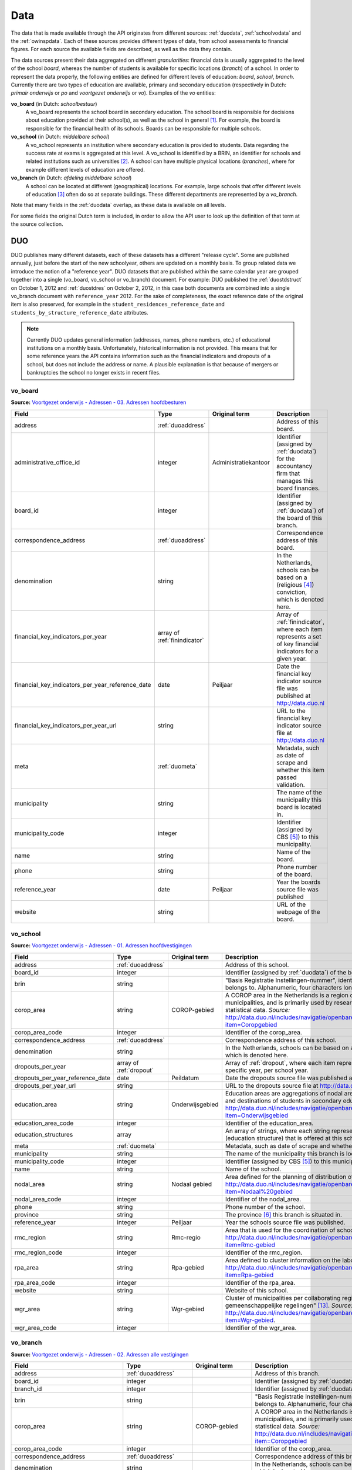 Data
=================================================================================
The data that is made available through the API originates from different sources: :ref:`duodata`, :ref:`schoolvodata` and the :ref:`owinspdata`. Each of these sources provides different types of data, from school assessments to financial figures. For each source the available fields are described, as well as the data they contain.

The data sources present their data aggregated on different *granularities*: financial data is usually aggregated to the level of the school *board*, whereas the number of students is available for specific locations (*branch*) of a school. In order to represent the data properly, the following entities are defined for different levels of education: *board*, *school*, *branch*. Currently there are two types of education are available, primary and secondary education (respectively in Dutch: *primair onderwijs* or *po* and *voortgezet onderwijs* or *vo*). Examples of the *vo* entities:

**vo_board** (in Dutch: *schoolbestuur*)
    A vo_board represents the school board in secondary education. The school board is responsible for decisions about education provided at their school(s), as well as the school in general [#schoolbestuur]_. For example, the board is responsible for the financial health of its schools. Boards can be responsible for multiple schools.

**vo_school** (in Dutch: *middelbare school*)
    A vo_school represents an institution where secondary education is provided to students. Data regarding the success rate at exams is aggregated at this level. A vo_school is identified by a BRIN, an identifier for schools and related institutions such as universities [#brin]_. A school can have multiple physical locations (*branches*), where for example different levels of education are offered.

**vo_branch** (in Dutch: *afdeling middelbare school*)
    A school can be located at different (geographical) locations. For example, large schools that offer different levels of education [#edu_in_holland]_ often do so at separate buildings. These different departments are represented by a *vo_branch*.

Note that many fields in the :ref:`duodata` overlap, as these data is available on all levels.

For some fields the original Dutch term is included, in order to allow the API user to look up the definition of that term at the source collection.

.. _duodata:

DUO
---------------------------------------------------------------------------------
DUO publishes many different datasets, each of these datasets has a different "release cycle". Some are published annually, just before the start of the new schoolyear, others are updated on a monthly basis. To group related data we introduce the notion of a "reference year". DUO datasets that are published within the same calendar year are grouped together into a single (vo_board, vo_school or vo_branch) document. For example: DUO published the :ref:`duostdstruct` on October 1, 2012 and :ref:`duostdres` on October 2, 2012, in this case both documents are combined into a single vo_branch document with ``reference_year`` 2012. For the sake of completeness, the exact reference date of the original item is also preserved, for example in the ``student_residences_reference_date`` and ``students_by_structure_reference_date`` attributes.

.. note::

   Currently DUO updates general information (addresses, names, phone numbers, etc.) of educational institutions on a monthly basis. Unfortunately, historical information is not provided. This means that for some reference years the API contains information such as the financial indicators and dropouts of a school, but does not include the address or name. A plausible explanation is that because of mergers or bankruptcies the school no longer exists in recent files.

.. _duovoboard:

vo_board
^^^^^^^^^^^^^^^^^^^^^^^^^^^^^^^^^^^^^^^^^^^^^^^^^^^^^^^^^^^^^^^^^^^^^^^^^^^^^^^^^
**Source:** `Voortgezet onderwijs - Adressen - 03. Adressen hoofdbesturen <http://data.duo.nl/organisatie/open_onderwijsdata/databestanden/vo/adressen/Adressen/besturen.asp>`_

.. table::

    ================================================ =================================== =================================== =============================================================
    Field                                            Type                                Original term                       Description
    ================================================ =================================== =================================== =============================================================
    address                                          :ref:`duoaddress`                                                       Address of this board.
    administrative_office_id                         integer                             Administratiekantoor                Identifier (assigned by :ref:`duodata`) for the accountancy firm that manages this board finances.
    board_id                                         integer                                                                 Identifier (assigned by :ref:`duodata`) of the board of this branch.
    correspondence_address                           :ref:`duoaddress`                                                       Correspondence address of this board.
    denomination                                     string                                                                  In the Netherlands, schools can be based on a (religious [#denomination]_) conviction, which is denoted here.
    financial_key_indicators_per_year                array of :ref:`finindicator`                                            Array of :ref:`finindicator`, where each item represents a set of key financial indicators for a given year.
    financial_key_indicators_per_year_reference_date date                                Peiljaar                            Date the financial key indicator source file was published at http://data.duo.nl
    financial_key_indicators_per_year_url            string                                                                  URL to the financial key indicator source file at http://data.duo.nl
    meta                                             :ref:`duometa`                                                          Metadata, such as date of scrape and whether this item passed validation.
    municipality                                     string                                                                  The name of the municipality this board is located in.
    municipality_code                                integer                                                                 Identifier (assigned by CBS [#cbs]_) to this municipality.
    name                                             string                                                                  Name of the board.
    phone                                            string                                                                  Phone number of the board.
    reference_year                                   date                                Peiljaar                            Year the boards source file was published
    website                                          string                                                                  URL of the webpage of the board.
    ================================================ =================================== =================================== =============================================================

.. _duovoschool:

vo_school
^^^^^^^^^^^^^^^^^^^^^^^^^^^^^^^^^^^^^^^^^^^^^^^^^^^^^^^^^^^^^^^^^^^^^^^^^^^^^^^^^
**Source:** `Voortgezet onderwijs - Adressen - 01. Adressen hoofdvestigingen <http://data.duo.nl/organisatie/open_onderwijsdata/databestanden/vo/adressen/Adressen/hoofdvestigingen.asp>`_

.. table::

    =================================== =================================== =================================== ==========================================================================
    Field                               Type                                Original term                       Description
    =================================== =================================== =================================== ==========================================================================
    address                             :ref:`duoaddress`                                                       Address of this school.
    board_id                            integer                                                                 Identifier (assigned by :ref:`duodata`) of the board of this school.
    brin                                string                                                                  "Basis Registratie Instellingen-nummer", identifier of the school this branch belongs to. Alphanumeric, four characters long.
    corop_area                          string                              COROP-gebied                        A COROP area in the Netherlands is a region consisting of several municipalities, and is primarily used by research institutions to present statistical data. *Source:* http://data.duo.nl/includes/navigatie/openbare_informatie/waargebruikt.asp?item=Coropgebied
    corop_area_code                     integer                                                                 Identifier of the corop_area.
    correspondence_address              :ref:`duoaddress`                                                       Correspondence address of this school.
    denomination                        string                                                                  In the Netherlands, schools can be based on a (religious [#denomination]_) conviction, which is denoted here.
    dropouts_per_year                   array of :ref:`dropout`                                                 Array of :ref:`dropout`, where each item represents the dropouts for a specific year, per school year.
    dropouts_per_year_reference_date    date                                Peildatum                           Date the dropouts source file was published at http://data.duo.nl.
    dropouts_per_year_url               string                                                                  URL to the dropouts source file at http://data.duo.nl.
    education_area                      string                              Onderwijsgebied                     Education areas are aggregations of nodal areas based on regional origins and destinations of students in secondary education. *Source:* http://data.duo.nl/includes/navigatie/openbare_informatie/waargebruikt.asp?item=Onderwijsgebied
    education_area_code                 integer                                                                 Identifier of the education_area.
    education_structures                array                                                                   An array of strings, where each string represents the level of education [#edu_in_holland]_ (education structure) that is offered at this school.
    meta                                :ref:`duometa`                                                          Metadata, such as date of scrape and whether this item passed validation.
    municipality                        string                                                                  The name of the municipality this branch is located in.
    municipality_code                   integer                                                                 Identifier (assigned by CBS [#cbs]_) to this municipality.
    name                                string                                                                  Name of the school.
    nodal_area                          string                              Nodaal gebied                       Area defined for the planning of distribution of secondary schools. *Source:* http://data.duo.nl/includes/navigatie/openbare_informatie/waargebruikt.asp?item=Nodaal%20gebied
    nodal_area_code                     integer                                                                 Identifier of the nodal_area.
    phone                               string                                                                  Phone number of the school.
    province                            string                                                                  The province [#provinces]_ this branch is situated in.
    reference_year                      integer                             Peiljaar                                    Year the schools source file was published.
    rmc_region                          string                              Rmc-regio                           Area that is used for the coordination of school dropouts. *Source:* http://data.duo.nl/includes/navigatie/openbare_informatie/waargebruikt.asp?item=Rmc-gebied
    rmc_region_code                     integer                                                                 Identifier of the rmc_region.
    rpa_area                            string                              Rpa-gebied                          Area defined to cluster information on the labour market. *Source:* http://data.duo.nl/includes/navigatie/openbare_informatie/waargebruikt.asp?item=Rpa-gebied
    rpa_area_code                       integer                                                                 Identifier of the rpa_area.
    website                             string                                                                  Website of this school.
    wgr_area                            string                              Wgr-gebied                          Cluster of municipalities per collaborating region according to the "Wet gemeenschappelijke regelingen" [#wgr_law]_. *Source:* http://data.duo.nl/includes/navigatie/openbare_informatie/waargebruikt.asp?item=Wgr-gebied.
    wgr_area_code                       integer                                                                 Identifier of the wgr_area.
    =================================== =================================== =================================== ==========================================================================

.. _duovobranch:

vo_branch
^^^^^^^^^^^^^^^^^^^^^^^^^^^^^^^^^^^^^^^^^^^^^^^^^^^^^^^^^^^^^^^^^^^^^^^^^^^^^^^^^
**Source:** `Voortgezet onderwijs - Adressen - 02. Adressen alle vestigingen <http://data.duo.nl/organisatie/open_onderwijsdata/databestanden/vo/adressen/Adressen/vestigingen.asp>`_

.. table::

    ======================================= =================================== =================================== ======================================================================
    Field                                   Type                                Original term                       Description
    ======================================= =================================== =================================== ======================================================================
    address                                 :ref:`duoaddress`                                                       Address of this branch.
    board_id                                integer                                                                 Identifier (assigned by :ref:`duodata`) of the board of this branch.
    branch_id                               integer                                                                 Identifier (assigned by :ref:`duodata`) of this branch.
    brin                                    string                                                                  "Basis Registratie Instellingen-nummer", identifier of the school this branch belongs to. Alphanumeric, four characters long.
    corop_area                              string                              COROP-gebied                        A COROP area in the Netherlands is a region consisting of several municipalities, and is primarily used by research institutions to present statistical data. *Source:* http://data.duo.nl/includes/navigatie/openbare_informatie/waargebruikt.asp?item=Coropgebied
    corop_area_code                         integer                                                                 Identifier of the corop_area.
    correspondence_address                  :ref:`duoaddress`                                                       Correspondence address of this branch.
    denomination                            string                                                                  In the Netherlands, schools can be based on a (religious [#denomination]_) conviction, which is denoted here.
    education_area                          string                              Onderwijsgebied                     Education areas are aggregations of nodal areas based on regional origins and destinations of students in secondary education. *Source:* http://data.duo.nl/includes/navigatie/openbare_informatie/waargebruikt.asp?item=Onderwijsgebied
    education_area_code                     integer                                                                 Identifier of the education_area.
    education_structures                    array                                                                   An array of strings, where each string represents the level of education [#edu_in_holland]_ (education structure) that is offered at this school.
    havo_exam_grades_per_course             array of :ref:`gradespercourse`     Cijfers per vak per jaar            Grades per course per year for the HAVO section of this school.
    havo_exam_grades_reference_date         date
    havo_exam_grades_reference_url          string                                                                  URL to the vmbo exam grades per course source file at http://data.duo.nl/
    meta                                    :ref:`duometa`                                                          Metadata, such as date of scrape and whether this item passed validation.
    municipality                            string                                                                  The name of the municipality this branch is located in.
    municipality_code                       integer                                                                 Identifier (assigned by CBS [#cbs]_) to this municipality.
    name                                    string                                                                  Name of the school.
    nodal_area                              string                              Nodaal gebied                       Area defined for the planning of distribution of secondary schools. *Source:* http://data.duo.nl/includes/navigatie/openbare_informatie/waargebruikt.asp?item=Nodaal%20gebied
    nodal_area_code                         integer                                                                 Identifier of the nodal_area.
    phone                                   string                                                                  Phone number of the school.
    province                                string                                                                  The province [#provinces]_ this branch is situated in.
    reference_year                          integer                             Peiljaar                            Year the schools source file was published.
    rmc_region                              string                              Rmc-regio                           Area that is used for the coordination of school dropouts. *Source:* http://data.duo.nl/includes/navigatie/openbare_informatie/waargebruikt.asp?item=Rmc-gebied
    rmc_region_code                         integer                                                                 Identifier of the rmc_region.
    rpa_area                                string                              Rpa-gebied                          Area defined to cluster information on the labour market. *Source:* http://data.duo.nl/includes/navigatie/openbare_informatie/waargebruikt.asp?item=Rpa-gebied
    rpa_area_code                           integer                                                                 Identifier of the rpa_area.
    student_residences                      :ref:`duostdres`                                                        Array of :ref:`duostdres`, where each item contains the distribution of students from a given municipality over the years in this branch.
    student_residences_reference_date       date                                Peildatum                           Date the student residences source file was published at http://data.duo.nl
    student_residences_url                  string                                                                  URL of the student residences source file.
    students_by_structure                   :ref:`duostdstruct`                                                     Distribution of students by education structure and gender.
    students_by_structure_reference_date    date                                Peildatum                           Date the student per structure source file was published at http://data.duo.nl
    students_by_structure_url               string                                                                  URL of the student by structure source file.
    graduations                             array of :ref:`graduation`          Examenkandidaten en geslaagden      Array of :ref:`graduation` where each item represents a school year. For each year information on the number of passed, failed and candidates is available. A futher breakdown in department and gender is also available.
    graduations_reference_date              date                                Peildatum                           Date the graduations source file was published at http://data.duo.nl
    graduations_url                         string                                                                  URL to the dropouts source file at http://data.duo.nl/
    exam_grades                             array of :ref:`examgrades`          Eindcijfers                         School and central exam grades per education structure and sector.
    exam_grades_reference_date              date                                Peildatum                           Date the exam grades source file was published at http://data/duo.nl/
    exam_grades_url                         string                                                                  URL to the exam grades source file at http://data.duo.nl/
    vmbo_exam_grades_per_course             array of :ref:`gradespercourse`     Cijfers per vak per jaar            Grades per course per year for the VMBO section of this school.
    vmbo_exam_grades_reference_date         date
    vmbo_exam_grades_reference_url          string                                                                  URL to the vmbo exam grades per course source file at http://data.duo.nl/
    vwo_exam_grades_per_course              array of :ref:`gradespercourse`     Cijfers per vak per jaar            Grades per course per year for the VWO section of this school.
    vwo_exam_grades_reference_date          date
    vwo_exam_grades_reference_url           string                                                                  URL to the vmbo exam grades per course source file at http://data.duo.nl/
    website                                 string                                                                  Website of this school.
    wgr_area                                string                              Wgr-gebied                          Cluster of municipalities per collaborating region according to the "Wet gemeenschappelijke regelingen" [#wgr_law]_. *Source:* http://data.duo.nl/includes/navigatie/openbare_informatie/waargebruikt.asp?item=Wgr-gebied.
    wgr_area_code                           integer                                                                 Identifier of the wgr_area.
    ======================================= =================================== =================================== ======================================================================

.. _duopoboard:

po_board
^^^^^^^^^^^^^^^^^^^^^^^^^^^^^^^^^^^^^^^^^^^^^^^^^^^^^^^^^^^^^^^^^^^^^^^^^^^^^^^^^
**Source:** `Primair onderwijs - Adressen - 05. Bevoegde gezagen basisonderwijs <http://data.duo.nl/organisatie/open_onderwijsdata/databestanden/po/adressen/Adressen/po_adressen05.asp>`_

.. table::

    ================================================ =================================== =================================== =============================================================
    Field                                            Type                                Original term                       Description
    ================================================ =================================== =================================== =============================================================
    address                                          :ref:`duoaddress`                                                       Address of this board.
    administrative_office_id                         integer                             Administratiekantoor                Identifier (assigned by :ref:`duodata`) for the accountancy firm that manages this board finances.
    board_id                                         integer                             Bevoegd gezag nummer                Identifier (assigned by :ref:`duodata`) of the board of this branch.
    correspondence_address                           :ref:`duoaddress`                                                       Correspondence address of this board.
    denomination                                     string                              Denominatie                         In the Netherlands, schools can be based on a (religious [#denomination]_) conviction, which is denoted here.
    financial_key_indicators_per_year                array of :ref:`finindicator`                                            Array of :ref:`finindicator`, where each item represents a set of key financial indicators for a given year.
    financial_key_indicators_per_year_reference_date date                                Peiljaar                            Date the financial key indicator source file was published at http://data.duo.nl
    financial_key_indicators_per_year_url            string                                                                  URL to the financial key indicator source file at http://data.duo.nl
    meta                                             :ref:`duometa`                                                          Metadata, such as date of scrape and whether this item passed validation.
    municipality                                     string                              Gemeente                            The name of the municipality this board is located in.
    municipality_code                                integer                             Gemeentenummer                      Identifier (assigned by CBS [#cbs]_) to this municipality.
    name                                             string                              Bevoegd gezag naam                  Name of the board.
    phone                                            string                              Telefoonnummer                      Phone number of the board.
    reference_year                                   date                                Peiljaar                            Year the boards source file was published
    website                                          string                                                                  URL of the webpage of the board.
    ================================================ =================================== =================================== =============================================================

.. _duoposchool:

po_school
^^^^^^^^^^^^^^^^^^^^^^^^^^^^^^^^^^^^^^^^^^^^^^^^^^^^^^^^^^^^^^^^^^^^^^^^^^^^^^^^^
**Source:** `Primair onderwijs - Adressen - 01. Hoofdvestigingen basisonderwijs <http://data.duo.nl/organisatie/open_onderwijsdata/databestanden/po/adressen/Adressen/hoofdvestigingen.asp>`_

.. table::

    =================================== =================================== =================================== ==========================================================================
    Field                               Type                                Original term                       Description
    =================================== =================================== =================================== ==========================================================================
    address                             :ref:`duoaddress`                                                       Address of this school.
    board_id                            integer                             Bevoegd gezag nummer                Identifier (assigned by :ref:`duodata`) of the board of this school.
    brin                                string                                                                  "Basis Registratie Instellingen-nummer", identifier of the school this branch belongs to. Alphanumeric, four characters long.
    corop_area                          string                              COROP-gebied                        A COROP area in the Netherlands is a region consisting of several municipalities, and is primarily used by research institutions to present statistical data. *Source:* http://data.duo.nl/includes/navigatie/openbare_informatie/waargebruikt.asp?item=Coropgebied
    corop_area_code                     integer                                                                 Identifier of the corop_area.
    correspondence_address              :ref:`duoaddress`                                                       Correspondence address of this school.
    denomination                        string                                                                  In the Netherlands, schools can be based on a (religious [#denomination]_) conviction, which is denoted here.
    education_area                      string                              Onderwijsgebied                     Education areas are aggregations of nodal areas based on regional origins and destinations of students in secondary education. *Source:* http://data.duo.nl/includes/navigatie/openbare_informatie/waargebruikt.asp?item=Onderwijsgebied
    education_area_code                 integer                                                                 Identifier of the education_area.
    meta                                :ref:`duometa`                                                          Metadata, such as date of scrape and whether this item passed validation.
    municipality                        string                                                                  The name of the municipality this branch is located in.
    municipality_code                   integer                                                                 Identifier (assigned by CBS [#cbs]_) to this municipality.
    name                                string                                                                  Name of the school.
    nodal_area                          string                              Nodaal gebied                       Area defined for the planning of distribution of secondary schools. *Source:* http://data.duo.nl/includes/navigatie/openbare_informatie/waargebruikt.asp?item=Nodaal%20gebied
    nodal_area_code                     integer                                                                 Identifier of the nodal_area.
    phone                               string                                                                  Phone number of the school.
    province                            string                                                                  The province [#provinces]_ this branch is situated in.
    reference_year                      integer                             Peiljaar                                    Year the schools source file was published.
    rmc_region                          string                              Rmc-regio                           Area that is used for the coordination of school dropouts. *Source:* http://data.duo.nl/includes/navigatie/openbare_informatie/waargebruikt.asp?item=Rmc-gebied
    rmc_region_code                     integer                                                                 Identifier of the rmc_region.
    rpa_area                            string                              Rpa-gebied                          Area defined to cluster information on the labour market. *Source:* http://data.duo.nl/includes/navigatie/openbare_informatie/waargebruikt.asp?item=Rpa-gebied
    rpa_area_code                       integer                                                                 Identifier of the rpa_area.
    website                             string                                                                  Website of this school.
    wgr_area                            string                              Wgr-gebied                          Cluster of municipalities per collaborating region according to the "Wet gemeenschappelijke regelingen" [#wgr_law]_. *Source:* http://data.duo.nl/includes/navigatie/openbare_informatie/waargebruikt.asp?item=Wgr-gebied.
    wgr_area_code                       integer                                                                 Identifier of the wgr_area.
    =================================== =================================== =================================== ==========================================================================

.. _duopobranch:

po_branch
^^^^^^^^^^^^^^^^^^^^^^^^^^^^^^^^^^^^^^^^^^^^^^^^^^^^^^^^^^^^^^^^^^^^^^^^^^^^^^^^^
**Source:** `Primair onderwijs - Adressen - 03. Alle vestigingen basisonderwijs <http://data.duo.nl/organisatie/open_onderwijsdata/databestanden/po/adressen/Adressen/vest_bo.asp>`_

.. table::

    =================================================== =================================== =================================== ======================================================================
    Field                                               Type                                Original term                       Description
    =================================================== =================================== =================================== ======================================================================
    address                                             :ref:`duoaddress`                                                       Address of this branch.
    ages_per_branch_by_student_weight                   dict of :ref:`agesbystudentweight`                                      The number of children for each age on this branch by student weight (keys: *student_weight_0.0*, *student_weight_0.3* and *student_weight_1.2*).
    ages_per_branch_by_student_weight_reference_date    date                                                                    Date the ages per branch by student weight source file was published at http://data.duo.nl
    ages_per_branch_by_student_weight_reference_url     string                                                                  URL of the ages per branch by student weight source file.
    board_id                                            integer                                                                 Identifier (assigned by :ref:`duodata`) of the board of this branch.
    branch_id                                           integer                                                                 Identifier (assigned by :ref:`duodata`) of this branch.
    brin                                                string                                                                  "Basis Registratie Instellingen-nummer", identifier of the school this branch belongs to. Alphanumeric, four characters long.
    corop_area                                          string                              COROP-gebied                        A COROP area in the Netherlands is a region consisting of several municipalities, and is primarily used by research institutions to present statistical data. *Source:* http://data.duo.nl/includes/navigatie/openbare_informatie/waargebruikt.asp?item=Coropgebied
    corop_area_code                                     integer                                                                 Identifier of the corop_area.
    correspondence_address                              :ref:`duoaddress`                                                       Correspondence address of this branch.
    denomination                                        string                                                                  In the Netherlands, schools can be based on a (religious [#denomination]_) conviction, which is denoted here.
    education_area                                      string                              Onderwijsgebied                     Education areas are aggregations of nodal areas based on regional origins and destinations of students in secondary education. *Source:* http://data.duo.nl/includes/navigatie/openbare_informatie/waargebruikt.asp?item=Onderwijsgebied
    education_area_code                                 integer                                                                 Identifier of the education_area.
    meta                                                :ref:`duometa`                                                          Metadata, such as date of scrape and whether this item passed validation.
    municipality                                        string                                                                  The name of the municipality this branch is located in.
    municipality_code                                   integer                                                                 Identifier (assigned by CBS [#cbs]_) to this municipality.
    name                                                string                                                                  Name of the school.
    nodal_area                                          string                              Nodaal gebied                       Area defined for the planning of distribution of secondary schools. *Source:* http://data.duo.nl/includes/navigatie/openbare_informatie/waargebruikt.asp?item=Nodaal%20gebied
    nodal_area_code                                     integer                                                                 Identifier of the nodal_area.
    phone                                               string                                                                  Phone number of the school.
    province                                            string                                                                  The province [#provinces]_ this branch is situated in.
    reference_year                                      integer                             Peiljaar                            Year the schools source file was published.
    rmc_region                                          string                              Rmc-regio                           Area that is used for the coordination of school dropouts. *Source:* http://data.duo.nl/includes/navigatie/openbare_informatie/waargebruikt.asp?item=Rmc-gebied
    rmc_region_code                                     integer                                                                 Identifier of the rmc_region.
    rpa_area                                            string                              Rpa-gebied                          Area defined to cluster information on the labour market. *Source:* http://data.duo.nl/includes/navigatie/openbare_informatie/waargebruikt.asp?item=Rpa-gebied
    rpa_area_code                                       integer                                                                 Identifier of the rpa_area.
    website                                             string                                                                  Website of this school.
    student_weights_per_branch                          array of :ref:`studentweights`                                          The number of children per student weight (0.0, 0.3 or 1.2), school weight and impulse area data for each branch. 
    student_weights_per_branch_reference_date           date                                                                    Date the source file was published at http://data.duo.nl
    student_weights_per_branch_reference_url            string                                                                  URL of the source file.
    wgr_area                                            string                              Wgr-gebied                          Cluster of municipalities per collaborating region according to the "Wet gemeenschappelijke regelingen" [#wgr_law]_. *Source:* http://data.duo.nl/includes/navigatie/openbare_informatie/waargebruikt.asp?item=Wgr-gebied.
    wgr_area_code                                       integer                                                                 Identifier of the wgr_area.
    ======================================= =================================== =================================== ======================================================================

.. _duoaddress:

Address
^^^^^^^^^^^^^^^^^^^^^^^^^^^^^^^^^^^^^^^^^^^^^^^^^^^^^^^^^^^^^^^^^^^^^^^^^^^^^^^^^
**Source:** `Voortgezet onderwijs - Adressen <http://data.duo.nl/organisatie/open_onderwijsdata/databestanden/vo/adressen/default.asp>`_

**Source:** `BAG42 Geocoding service <http://calendar42.com/bag42/>`_

.. table::

    =================================== =================================== ==========================================================================
    Field                               Type                                Description
    =================================== =================================== ==========================================================================
    address_components                  array of :ref:`duoaddresscomponent` Array of :ref:`duoaddresscomponent`, where each item represents a classification of components of the address, such as municipality, postal code, etc.
    formatted_address                   string                              Normalised address as returned by the BAG42 geocoding API [#bag42geo]_.
    city                                string                              Name of the city or village this branch is located.
    street                              string                              Street name and number of the address of this branch.
    zip_code                            string                              Zip code of the address of this branch. A Dutch zip code consists of four digits, a space and two letters (*1234 AB*) [#zipcodes]_. For normalisation purposes, the whitespace is removed.
    geo_location                        :ref:`duogeoloc`                    Latitude/longitude coordinates of this address.
    geo_viewport                        :ref:`duogeoviewport`               Latitude/longitude coordinates of the viewport for this address
    =================================== =================================== ==========================================================================

.. _duoaddresscomponent:

AddressComponent
^^^^^^^^^^^^^^^^^^^^^^^^^^^^^^^^^^^^^^^^^^^^^^^^^^^^^^^^^^^^^^^^^^^^^^^^^^^^^^^^^
**Source:** `BAG42 Geocoding service <http://calendar42.com/bag42/>`_

.. table::

    =================================== =================================== ==========================================================================
    Field                               Type                                Description
    =================================== =================================== ==========================================================================
    long_name                           string                              Full name of this component. (*i.e. "Nederland"*)
    short_name                          string                              Abbreviated form (if applicable) of the long_name. (*i.e. "NL"*)
    types                               array                               Array containing classifications of this component.
    =================================== =================================== ==========================================================================

.. _dropout:

Dropout
^^^^^^^^^^^^^^^^^^^^^^^^^^^^^^^^^^^^^^^^^^^^^^^^^^^^^^^^^^^^^^^^^^^^^^^^^^^^^^^^^
**Source:** `Voortijdig schoolverlaten - Voortijdig schoolverlaten - 02. Vsv in het voortgezet onderwijs per vo instelling <http://data.duo.nl/organisatie/open_onderwijsdata/databestanden/vschoolverlaten/vsvers/vsv_voortgezet.asp>`_

.. table::

    ======================================= =================================== =================================== ======================================================================
    Field                                   Type                                Original term                       Description
    ======================================= =================================== =================================== ======================================================================
    dropouts_with_mbo1_diploma              integer                             Aantal VSV-ers met MBO 1 diploma    Number of dropouts having a MBO 1 diploma (apprenticeship level) [#mbo1]_.
    dropouts_with_vmbo_diploma              integer                             Aantal VSV-ers met VMBO diploma     Number of dropouts having a VMBO diploma [#vmbo]_.
    dropouts_without_diploma                integer                             Aantal VSV-ers zonder diploma       Number of dropouts having no diploma.
    education_structure                     string                                                                  Level of education [#edu_in_holland]_.
    sector                                  string                              profiel/sector                      Package of courses a student takes in secondary education [#sectors]_ [#profiles]_.
    total_dropouts                          integer                                                                 Total dropouts for the given year at this school.
    total_students                          integer                                                                 Total students for the given year at this school.
    year                                    integer                                                                 The year the dropout numbers apply to.
    ======================================= =================================== =================================== ======================================================================

.. _gradespercourse:

GradesPerCourse
^^^^^^^^^^^^^^^^^^^^^^^^^^^^^^^^^^^^^^^^^^^^^^^^^^^^^^^^^^^^^^^^^^^^^^^^^^^^^^^^^
**Source:** `08. Examenkandidaten vmbo en examencijfers per vak per instelling <http://data.duo.nl/organisatie/open_onderwijsdata/databestanden/vo/leerlingen/Leerlingen/vo_leerlingen8.asp>`_

**Source:** `09. Examenkandidaten havo en examencijfers per vak per instelling <http://data.duo.nl/organisatie/open_onderwijsdata/databestanden/vo/leerlingen/Leerlingen/vo_leerlingen9.asp>`_

**Source:** `10. Examenkandidaten vwo en examencijfers per vak per instelling <http://data.duo.nl/organisatie/open_onderwijsdata/databestanden/vo/leerlingen/Leerlingen/vo_leerlingen10.asp>`_

.. table::

    ======================================================= ========================== ========================= ======================================================================
    Field                                                   Type                       Original term             Description
    ======================================================= ========================== ========================= ======================================================================
    amount_of_central_exams                                 integer                                              The amount of central exams [#centralexams]_ conducted for this branch
    amount_of_central_exams_counting_for_diploma            integer                                              The amount of central exams [#centralexams]_ conducted at this branch that count for a diploma
    amount_of_school_exams_with_grades                      integer                                              The amount of school exams [#schoolexams]_ conducted at this branch that are graded
    amount_of_school_exams_with_grades_counting_for_diploma integer                                              The amount of school exams [#schoolexams]_ conducted at this branch that are graded and count for a diploma
    amount_of_school_exams_with_rating                      integer                                              Not all school exams are graded, but are rated as "onvoldoende" (insufficient), "voldoende" (sufficient) and "goed" (good). This number denotes the amount of school exams that have rating, rather then a grade
    amount_of_school_exams_with_rating_counting_for_diploma integer                                              The amount of school exams that are rated rather than graded that count for a diploma
    average_grade_overall                                   float                                                The final average grade. This average is based on the grades on the final list of grades
    avg_grade_central_exams                                 float                                                The average grade for central exams.
    avg_grade_central_exams_counting_for_diploma            float                                                The average grade of central exams that count toward a diploma
    avg_grade_school_exams                                  float                                                The average grade for school exams
    avg_grade_school_exams_counting_for_diploma             float                                                The average grade of school exams that count toward a diploma
    course_abbreviation                                     string                                               Abbreviation used by DUO that denotes the course
    course_identifier                                       string                                               Identifier used by DUO for a course
    course_name                                             string                                               Verbose, human-readable name for the course
    education_structure                                     string                                               Level of education [edu_in_holland]_
    ======================================================= ========================== ========================= ======================================================================

.. _graduation:

Graduation
^^^^^^^^^^^^^^^^^^^^^^^^^^^^^^^^^^^^^^^^^^^^^^^^^^^^^^^^^^^^^^^^^^^^^^^^^^^^^^^^^
**Source:** `Voortgezet onderwijs - Leerlingen - 06. Examenkandidaten en geslaagden <http://data.duo.nl/organisatie/open_onderwijsdata/databestanden/vo/leerlingen/Leerlingen/vo_leerlingen6.asp>`_

.. table::

    ======================================= ==================================== =================================== ======================================================================
    Field                                   Type                                 Original term                       Description
    ======================================= ==================================== =================================== ======================================================================
    year                                    string                               Schooljaar                          The school year the graduations applay to
    candidates                              integer                                                                  The total number of exam candidates for this school year
    passed                                  integer                                                                  The number of candidates that graduated
    failed                                  integer                                                                  The number of candidates that did not graduate
    per_department                          array of :ref:`_graduationdepartment                                     Breakdown of the candidate and graduation results by deparment and gender
    ======================================= ==================================== =================================== ======================================================================

.. _graduationdepartment:

GraduationPerDepartment
^^^^^^^^^^^^^^^^^^^^^^^^^^^^^^^^^^^^^^^^^^^^^^^^^^^^^^^^^^^^^^^^^^^^^^^^^^^^^^^^^
Belongs to :ref:`graduationdepartment`.

**Source:** `Voortgezet onderwijs - Leerlingen - 06. Examenkandidaten en geslaagden <http://data.duo.nl/organisatie/open_onderwijsdata/databestanden/vo/leerlingen/Leerlingen/vo_leerlingen6.asp>`_

.. table::

    ======================================= =================================== =================================== ======================================================================
    Field                                   Type                                Original term                       Description
    ======================================= =================================== =================================== ======================================================================
    education_structure                     string                              ONDERWIJSTYPE VO
    inspectioncode                          string
    department                              string                              OPLEIDINGSNAAM
    candidates                              Object
    - unknown                               integer
    - male                                  integer
    - female                                integer
    passed
    - unknown                               integer
    - male                                  integer
    - female                                integer
    failed
    - unknown                               integer
    - male                                  integer
    - female                                integer
    ======================================= =================================== =================================== ======================================================================


.. _finindicator:

FinancialIndicator
^^^^^^^^^^^^^^^^^^^^^^^^^^^^^^^^^^^^^^^^^^^^^^^^^^^^^^^^^^^^^^^^^^^^^^^^^^^^^^^^^
**Source:** `Voortgezet onderwijs - Financiën - 15. Kengetallen <http://data.duo.nl/organisatie/open_onderwijsdata/databestanden/vo/Financien/Financien/Kengetallen.asp>`_

.. table::

    ======================================= =============================== ======================================== =====================================================================
    Field                                   Type                            Original term                            Description
    ======================================= =============================== ======================================== =====================================================================
    capitalization_ratio                    float                           Kapitalisatiefactor
    contract_activities_div_gov_funding     float                           Contractactiviteiten/rijksbijdragen
    contractactivities_div_total_profits    float                           Contractactiviteiten/totale baten
    equity_div_total_profits                float                           Eigen vermogen/totale baten
    facilities_div_total_profits            float                           Voorzieningen/totale baten
    general_reserve_div_total_income        float                           Algemene reserve/totale baten
    gov_funding_div_total_profits           float                           Rijksbijdragen/totale baten
    group                                   string                          Groepering
    housing_expenses_div_total_expenses     float                           Huisvestingslasten/totale lasten
    housing_investment_div_total_profits    float                           Investering huisvesting/totale baten
    investments_div_total_profits           float                           Investeringen/totale baten
    investments_relative_to_equity          float                           Beleggingen t.o.v. eigen vermogen
    liquidity_current_ratio                 float                           Liquiditeit (current ratio)
    liquidity_quick_ratio                   float                           Liquiditeit (quick ratio)
    operating_capital_div_total_profits     float                           Werkkapitaal/totale baten
    operating_capital                       float                           Werkkapitaal
    other_gov_funding_div_total_profits     float                           Overige overheidsbijdragen/totale baten
    profitability                           float                           Rentabiliteit
    solvency_1                              float                           Solvabiliteit 1
    solvency_2                              float                           Solvabiliteit 2
    staff_costs_div_gov_funding             float                           Personeel/rijksbijdragen
    staff_expenses_div_total_expenses       float                           Personele lasten/totale lasten
    year                                    integer
    ======================================= =============================== ======================================== =====================================================================

.. _duogeoloc:

GeoLocation
^^^^^^^^^^^^^^^^^^^^^^^^^^^^^^^^^^^^^^^^^^^^^^^^^^^^^^^^^^^^^^^^^^^^^^^^^^^^^^^^^
**Source:** `BAG42 Geocoding service <http://calendar42.com/bag42/>`_

.. table::

    =================================== =================================== ==========================================================================
    Field                               Type                                Description
    =================================== =================================== ==========================================================================
    lat                                 float                               Latitude
    lon                                 float                               Longitude
    =================================== =================================== ==========================================================================

.. _duogeoviewport:

GeoViewport
^^^^^^^^^^^^^^^^^^^^^^^^^^^^^^^^^^^^^^^^^^^^^^^^^^^^^^^^^^^^^^^^^^^^^^^^^^^^^^^^^
**Source:** `BAG42 Geocoding service <http://calendar42.com/bag42/>`_

.. table::

    =================================== =================================== ==========================================================================
    Field                               Type                                Description
    =================================== =================================== ==========================================================================
    northeast                           :ref:`duogeoloc`                    Coordinates of the north-east coordinate of the viewport.
    southwest                           :ref:`duogeoloc`                    Coordinates of the south-west coordinate of the viewport.
    =================================== =================================== ==========================================================================

.. _duometa:

Meta
^^^^^^^^^^^^^^^^^^^^^^^^^^^^^^^^^^^^^^^^^^^^^^^^^^^^^^^^^^^^^^^^^^^^^^^^^^^^^^^^^

.. table::

    =================================== =================================== ======================================================================================================
    Field                               Type                                Description
    =================================== =================================== ======================================================================================================
    item_scraped_at                     datetime                            The date and time this branch was scraped from the source.
    scrape_started_at                   datetime                            The date and time the scrape session this item was downloaded in started.
    validated_at                        datetime                            The date and time this item was validated.
    validation_result                   string                              Indication whether the item passed validation.
    =================================== =================================== ======================================================================================================

.. _duostdres:

StudentResidence
^^^^^^^^^^^^^^^^^^^^^^^^^^^^^^^^^^^^^^^^^^^^^^^^^^^^^^^^^^^^^^^^^^^^^^^^^^^^^^^^^
**Source:** `Voortgezet onderwijs - Leerlingen - 02. Leerlingen per vestiging naar postcode leerling en leerjaar <http://data.duo.nl/organisatie/open_onderwijsdata/databestanden/vo/leerlingen/Leerlingen/vo_leerlingen2.asp>`_

.. table::

    =================================== =================================== =================================== ==========================================================================
    Field                               Type                                Original term                       Description
    =================================== =================================== =================================== ==========================================================================
    city                                string                                                                  The name of the city, town or village the students originate from.
    municipality                        string                                                                  The name of the municipality this branch is located in.
    municipality_code                   integer                                                                 Identifier (assigned by CBS [#cbs]_) to this municipality.
    year_1                              integer                                                                 The amount of students from this location in year 1.
    year_2                              integer                                                                 The amount of students from this location in year 2.
    year_3                              integer                                                                 The amount of students from this location in year 3.
    year_4                              integer                                                                 The amount of students from this location in year 4.
    year_5                              integer                                                                 The amount of students from this location in year 5.
    year_6                              integer                                                                 The amount of students from this location in year 6.
    zip_code                            string                                                                  Zip code (area) of the location the students originate from. Note that this value does not have to be a complete zipcode [#zipcodes]_, but can be somewhat anonimised (in order to preserve privacy of students) by being shortened to two digits. Also, students do not necessarily have a permanent residence.
    =================================== =================================== =================================== ==========================================================================

.. _duostdstruct:

StudentPerStructure
^^^^^^^^^^^^^^^^^^^^^^^^^^^^^^^^^^^^^^^^^^^^^^^^^^^^^^^^^^^^^^^^^^^^^^^^^^^^^^^^^
**Source:** `Voortgezet onderwijs - Leerlingen - 01. Leerlingen per vestiging naar onderwijstype, lwoo indicatie, sector, afdeling, opleiding <http://data.duo.nl/organisatie/open_onderwijsdata/databestanden/vo/leerlingen/Leerlingen/vo_leerlingen1.asp>`_

.. table::

    =================================== =================================== =================================== ==========================================================================
    Field                               Type                                Original term                       Description
    =================================== =================================== =================================== ==========================================================================
    department                          string                                                                  Optional. Department of a vmbo track.
    education_name                      string                                                                  Name of the education programme.
    education_structure                 string                                                                  Level of education [#edu_in_holland]_.
    element_code                        integer                                                                 Unknown.
    lwoo                                boolean                                                                 Indicates whether this sector supports "Leerwegondersteunend onderwijs", for students who need additional guidance [#lwoo]_.
    vmbo_sector                         string                                                                  Vmbo sector [#sectors]_.
    year_1                              mapping                                                                 Distribution of male and female students for year 1.
    year_2                              mapping                                                                 Distribution of male and female students for year 2.
    year_3                              mapping                                                                 Distribution of male and female students for year 3.
    year_4                              mapping                                                                 Distribution of male and female students for year 4.
    year_5                              mapping                                                                 Distribution of male and female students for year 5.
    year_6                              mapping                                                                 Distribution of male and female students for year 6.
    =================================== =================================== =================================== ==========================================================================

.. _examgrades:

ExamGrades
^^^^^^^^^^^^^^^^^^^^^^^^^^^^^^^^^^^^^^^^^^^^^^^^^^^^^^^^^^^^^^^^^^^^^^^^^^^^^^^^^
**Source:** `Voortgezet onderwijs - Leerlingen - 07. Geslaagden, gezakten en gemiddelde examencijfers per instelling <http://data.duo.nl/organisatie/open_onderwijsdata/databestanden/vo/leerlingen/Leerlingen/vo_leerlingen7.asp>`_

.. table::

    =================================== =================================== =================================== ==========================================================================
    Field                               Type                                Original term                       Description
    =================================== =================================== =================================== ==========================================================================
    sector                              string                              Afdeling                            E.g. "Cultuur en Maatschappij"
    education_structure                 string                              Onderwijstype VO                    E.g. "HAVO"
    candidates                          integer                                                                 The total number of exam candidates for this school year
    passed                              integer                                                                 The number of candidates that graduated
    failed                              integer                                                                 The number of candidates that did not graduate
    avg_grade_school_exam               float                               Gemiddeld cijfer schoolexamen
    avg_grade_central_exam              float                               Gemiddeld cijfer centraal examen
    avg_final_grade                     float                               Gemiddeld cijfer cijferlijst
    =================================== =================================== =================================== ==========================================================================

.. _agesbystudentweight:

AgesByStudentWeight
^^^^^^^^^^^^^^^^^^^^^^^^^^^^^^^^^^^^^^^^^^^^^^^^^^^^^^^^^^^^^^^^^^^^^^^^^^^^^^^^^
This dict has three keys *student_weight_0.0*, *student_weight_0.3* and *student_weight_1.2*, the weights are based on the pupil's parents level of education [#weight]_.
**Source:** `Primair onderwijs - Leerlingen - 03. Leerlingen basisonderwijs naar leerlinggewicht en leeftijd <http://data.duo.nl/organisatie/open_onderwijsdata/databestanden/po/Leerlingen/Leerlingen/po_leerlingen3.asp>`_

.. table::

    =================================== =================================== =================================== ==========================================================================
    Field                               Type                                Original term                       Description
    =================================== =================================== =================================== ==========================================================================
    age_3                               integer                                                                 Number of children at age 3 in the key's weight category at this branch.
    age_4                               integer                                                                 Number of children at age 4 in the key's weight category at this branch.
    age_5                               integer                                                                 Number of children at age 5 in the key's weight category at this branch.
    age_6                               integer                                                                 Number of children at age 6 in the key's weight category at this branch.
    age_7                               integer                                                                 Number of children at age 7 in the key's weight category at this branch.
    age_8                               integer                                                                 Number of children at age 8 in the key's weight category at this branch.
    age_9                               integer                                                                 Number of children at age 9 in the key's weight category at this branch.
    age_10                              integer                                                                 Number of children at age 10 in the key's weight category at this branch.
    age_11                              integer                                                                 Number of children at age 11 in the key's weight category at this branch.
    age_12                              integer                                                                 Number of children at age 12 in the key's weight category at this branch.
    age_13                              integer                                                                 Number of children at age 13 in the key's weight category at this branch.
    age_14                              integer                                                                 Number of children at age 14 in the key's weight category at this branch.
    =================================== =================================== =================================== ==========================================================================

.. _studentweights:

StudentWeights
^^^^^^^^^^^^^^^^^^^^^^^^^^^^^^^^^^^^^^^^^^^^^^^^^^^^^^^^^^^^^^^^^^^^^^^^^^^^^^^^^
**Source:** `Primair onderwijs - Leerlingen - 01. Leerlingen basisonderwijs naar leerlinggewicht en per vestiging het schoolgewicht en impulsgebied <http://data.duo.nl/organisatie/open_onderwijsdata/databestanden/po/Leerlingen/Leerlingen/po_leerlingen1.asp>`_

.. table::

    =================================== =================================== =================================== ==========================================================================
    Field                               Type                                Original term                       Description
    =================================== =================================== =================================== ==========================================================================
    impulse_area                        boolean                             Impulsgebied                        True if the branch is located in a so-called impulse area, which is an zipcode area with many families with low income or welfare. In if this is the case the branch gets extra money for each pupil.
    school_weight                       integer                             Schoolgewicht                       Based on the student weights and results in extra money for the branch.
    student_weight_0.0                  integer                                                                 Number of pupils who's parents don't fall into the weight 0.3 or 1.2 categories.
    student_weight_0.3                  integer                                                                 Number of pupils who's both parents didn't get education beyond lbo/vbo, 'praktijkonderwijs' or vmbo 'basis- of kaderberoepsgerichte leerweg' [#weight]_.
    student_weight_1.2                  integer                                                                 Number of pupils who's parents (one or both) didn't get education beyond 'basisonderwijs' or (v)so-zmlk [#weight]_.
    =================================== =================================== =================================== ==========================================================================

.. _schoolvodata:

Vensters voor Verantwoording
---------------------------------------------------------------------------------
vo_branch
^^^^^^^^^^^^^^^^^^^^^^^^^^^^^^^^^^^^^^^^^^^^^^^^^^^^^^^^^^^^^^^^^^^^^^^^^^^^^^^^^
.. table::

    =================================== =================================== ========================================================================================================
    Field                               Type                                Description
    =================================== =================================== ========================================================================================================
    address                             :ref:`schoolvoaddress`              Address of the branch.
    avg_education_hours_per_student     array of :ref:`eduhours`            Array of :ref:`eduhours`, representing how many hours of education were planned for a year, and how many are actually realised.
    avg_education_hours_per_student_url string                              URL to the *Onderwijstijd* page.
    board                               string                              The name of the board of this school.
    board_id                            integer                             Identifier (assigned by :ref:`duodata`) of the board of this branch.
    branch_id                           integer                             Identifier (assigned by :ref:`duodata`) of this branch.
    brin                                string                              "Basis Registratie Instellingen-nummer", identifier of the school this branch belongs to. Alphanumeric, four characters long.
    building_img_url                    string                              URL to a photo of the building of this branch.
    costs                               :ref:`costs`                        Object representing the costs a parent can expect for this branch.
    costs_url                           string                              URL to the *Onderwijskosten* page.
    denomination                        string                              In the Netherlands, schools can be based on a (religious [#denomination]_) conviction, which is denoted here.
    education_structures                array                               An array of strings, where each string represents the level of education [#edu_in_holland]_ (education structure) that is offered at this school.
    email                               string                              Email address of this branch.
    logo_img_url                        string                              URL to a photo of the logo of the school of this branch.
    meta                                :ref:`schoolvometa`                 Metadata, such as date of scrape and whether this item passed validation.
    municipality                        string                              The name of the municipality this branch is located in.
    municipality_code                   integer                             Identifier (assigned by CBS [#cbs]_) to this municipality.
    name                                string                              Name of the branch of this school.
    parent_satisfaction                 array of :ref:`satisfaction`        Satisfaction polls of parents.
    parent_satisfaction_url             string                              URL to the *Tevredenheid ouders* page.
    phone                               string                              Unnormalised string representing the phone number of this branch.
    profile                             string                              Short description of the motto of this branch.
    province                            string                              The province [#provinces]_ this branch is situated in.
    schoolkompas_status_id              integer                             Identifier used at http://schoolkompas.nl. Use unknown.
    schoolvo_code                       string                              Identifier used at http://schoolvo.nl. Consists of the board_id, brin and branch_id, separated by dashes. A school page can be accessed at `http://schoolvo.nl/?p_schoolcode=`\ *<schoolvo_code>*.
    schoolvo_id                         integer                             Identifier used at schoolvo internally.
    schoolvo_status_id                  integer                             Use unknown.
    student_satisfaction                array of :ref:`satisfaction`        Satisfaction polls of students.
    student_satisfaction_url            string                              URL to the *Tevredenheid leerlingen* page.
    website                             string                              URL of the website of the school.
    =================================== =================================== ========================================================================================================


.. _schoolvoaddress:

Address
^^^^^^^^^^^^^^^^^^^^^^^^^^^^^^^^^^^^^^^^^^^^^^^^^^^^^^^^^^^^^^^^^^^^^^^^^^^^^^^^^
**Source:** `BAG42 Geocoding service <http://calendar42.com/bag42/>`_

.. table::

    =================================== =================================== ==========================================================================
    Field                               Type                                Description
    =================================== =================================== ==========================================================================
    address_components                  array of :ref:`schoolvoaddrcomp`    Array of :ref:`schoolvoaddrcomp`, where each item represents a classification of components of the address, such as municipality, postal code, etc.
    formatted_address                   string                              Normalised address as returned by the BAG42 geocoding API [#bag42geo]_.
    city                                string                              Name of the city or village this branch is located.
    street                              string                              Street name and number of the address of this branch.
    zip_code                            string                              Zip code of the address of this branch. A Dutch zip code consists of four digits, a space and two letters (*1234 AB*) [#zipcodes]_. For normalisation purposes, the whitespace is removed.
    geo_location                        :ref:`schoolvo_coordinates`         Latitude/longitude coordinates of this address.
    geo_viewport                        :ref:`schoolvoviewport`             Latitude/longitude coordinates of the viewport for this address
    =================================== =================================== ==========================================================================

.. _schoolvoaddrcomp:

AddressComponent
^^^^^^^^^^^^^^^^^^^^^^^^^^^^^^^^^^^^^^^^^^^^^^^^^^^^^^^^^^^^^^^^^^^^^^^^^^^^^^^^^
**Source:** `BAG42 Geocoding service <http://calendar42.com/bag42/>`_

.. table::

    =================================== =================================== ==========================================================================
    Field                               Type                                Description
    =================================== =================================== ==========================================================================
    long_name                           string                              Full name of this component. (*i.e. "Nederland"*)
    short_name                          string                              Abbreviated form (if applicable) of the long_name. (*i.e. "NL"*)
    types                               array                               Array containing classifications of this component.
    =================================== =================================== ==========================================================================

.. _costs:

Costs
^^^^^^^^^^^^^^^^^^^^^^^^^^^^^^^^^^^^^^^^^^^^^^^^^^^^^^^^^^^^^^^^^^^^^^^^^^^^^^^^^

.. table::

    =================================== =================================== ======================================================================================================
    Field                               Type                                Description
    =================================== =================================== ======================================================================================================
    documents                           array                               Array containing URLs (string) to documents the school published regarding the costs for parents.
    explanation                         string                              Optional explanation provided by the school.
    per_year                            Array of :ref:`costsperyear`        Many schools provide a detailed overview of the costs per year, which are described in this array.
    signed_code_of_conduct              boolean                             *True* if the school signed the code of conduct of the VO-raad [#voraad]_ regarding school costs [#coc]_.
    =================================== =================================== ======================================================================================================

.. _costsperyear:

CostsPerYear
^^^^^^^^^^^^^^^^^^^^^^^^^^^^^^^^^^^^^^^^^^^^^^^^^^^^^^^^^^^^^^^^^^^^^^^^^^^^^^^^^

.. table::

    =================================== =================================== ======================================================================================================
    Field                               Type                                Description
    =================================== =================================== ======================================================================================================
    amount_euro                         float                               Costs in € (euro) for this year.
    explanation                         string                              Optional explanation of the details of the costs (*for a labcoat, for travel, ...*)
    link                                string                              Optional URL to a document detailing costs.
    other_costs                         boolean                             Indication whether parents should expect additional costs, other than the costs mentioned here.
    year                                string                              String representation of the years these costs apply to.
    =================================== =================================== ======================================================================================================

.. _eduhours:

EduHoursPerStudent
^^^^^^^^^^^^^^^^^^^^^^^^^^^^^^^^^^^^^^^^^^^^^^^^^^^^^^^^^^^^^^^^^^^^^^^^^^^^^^^^^

.. table::

    =================================== =================================== ======================================================================================================
    Field                               Type                                Description
    =================================== =================================== ======================================================================================================
    hours_planned                       integer                             Hours of education planned by the school council [#medezeggenschapsraad]_ for the past year.
    hours_realised                      integer                             Hours of education realised at the school [#medezeggenschapsraad]_ for the past year.
    year                                string                              The school year the hours apply to. There are various ways in which these years are represented at `Vensters voor Verantwoording <http://schoolvo.nl>`_, but the most common is *Leerjaar <n>*.
    per_structure                       array of :ref:`eduhoursstructure`   Array of :ref:`eduhoursstructure`, representing the planning and realisation of education hours per education structure.
    =================================== =================================== ======================================================================================================

.. _eduhoursstructure:

EduHoursPerStructure
^^^^^^^^^^^^^^^^^^^^^^^^^^^^^^^^^^^^^^^^^^^^^^^^^^^^^^^^^^^^^^^^^^^^^^^^^^^^^^^^^

.. table::

    =================================== =================================== ======================================================================================================
    Field                               Type                                Description
    =================================== =================================== ======================================================================================================
    hours_planned                       integer                             Hours of education planned by the school council [#medezeggenschapsraad]_ for the past year.
    hours_realised                      integer                             Hours of education realised at the school [#medezeggenschapsraad]_ for the past year.
    structure                           string                              The structure these hours apply to (*vbmo-t, havo, vwo, ...*)
    =================================== =================================== ======================================================================================================

.. _schoolvo_coordinates:

GeoLocation
^^^^^^^^^^^^^^^^^^^^^^^^^^^^^^^^^^^^^^^^^^^^^^^^^^^^^^^^^^^^^^^^^^^^^^^^^^^^^^^^^
**Source:** `BAG42 Geocoding service <http://calendar42.com/bag42/>`_

.. table::

    =================================== =================================== ==========================================================================
    Field                               Type                                Description
    =================================== =================================== ==========================================================================
    lat                                 float                               Latitude
    lon                                 float                               Longitude
    =================================== =================================== ==========================================================================

.. _schoolvoviewport:

GeoViewport
^^^^^^^^^^^^^^^^^^^^^^^^^^^^^^^^^^^^^^^^^^^^^^^^^^^^^^^^^^^^^^^^^^^^^^^^^^^^^^^^^
**Source:** `BAG42 Geocoding service <http://calendar42.com/bag42/>`_

.. table::

    =================================== =================================== ==========================================================================
    Field                               Type                                Description
    =================================== =================================== ==========================================================================
    northeast                           :ref:`schoolvo_coordinates`         Coordinates of the north-east coordinate of the viewport.
    southwest                           :ref:`schoolvo_coordinates`         Coordinates of the south-west coordinate of the viewport.
    =================================== =================================== ==========================================================================

.. _indicator:

Indicator
^^^^^^^^^^^^^^^^^^^^^^^^^^^^^^^^^^^^^^^^^^^^^^^^^^^^^^^^^^^^^^^^^^^^^^^^^^^^^^^^^

.. table::

    =================================== =================================== ======================================================================================================
    Field                               Type                                Description
    =================================== =================================== ======================================================================================================
    grade                               float                               The average grade student/parents awarded this indicator.
    indicator                           string                              The indicator.
    =================================== =================================== ======================================================================================================

.. _schoolvometa:

Meta
^^^^^^^^^^^^^^^^^^^^^^^^^^^^^^^^^^^^^^^^^^^^^^^^^^^^^^^^^^^^^^^^^^^^^^^^^^^^^^^^^

.. table::

    =================================== =================================== ======================================================================================================
    Field                               Type                                Description
    =================================== =================================== ======================================================================================================
    item_scraped_at                     datetime                            The date and time this branch was scraped from the source.
    scrape_started_at                   datetime                            The date and time the scrape session this item was downloaded in started.
    validated_at                        datetime                            The date and time this item was validated.
    validation_result                   string                              Indication whether the item passed validation.
    =================================== =================================== ======================================================================================================

.. _satisfaction:

Satisfaction
^^^^^^^^^^^^^^^^^^^^^^^^^^^^^^^^^^^^^^^^^^^^^^^^^^^^^^^^^^^^^^^^^^^^^^^^^^^^^^^^^

.. table::

    =================================== =================================== ======================================================================================================
    Field                               Type                                Description
    =================================== =================================== ======================================================================================================
    average_grade                       float                               The average satisfaction grade of this structure (*0.0 <= average_grade <= 10.0*).
    education_structure                 string                              String representing the education structure [#edu_in_holland]_ this satisfaction surveys were collected for.
    indicators                          array of :ref:`indicator`           Array of :ref:`indicator`, which indicate satisfaction scores for specific indicators [#tevr_stud]_ [#tevr_par]_.
    national_grade                      float                               The average grade for all these structures in the Netherlands (*0.0 <= average_grade <= 10.0*).
    source                              string                              Optional string describing the origin of the survey data.
    =================================== =================================== ======================================================================================================

.. _owinspdata:

Onderwijsinspectie
---------------------------------------------------------------------------------
.. _owinspdatavobranch:

vo_branch
^^^^^^^^^^^^^^^^^^^^^^^^^^^^^^^^^^^^^^^^^^^^^^^^^^^^^^^^^^^^^^^^^^^^^^^^^^^^^^^^^
.. table::

    ======================================================= =================================== ========================================================================================================
    Field                                                   Type                                Description
    ======================================================= =================================== ========================================================================================================
    address                                                 :ref:`owinspaddress`                Address of this branch
    advice_structure_third_year                             array of :ref:`advice_struct_3`     An array of :ref:`advice_struct_3`, representing the distribution of the primary school advices students have in the third year of their education.
    board                                                   string                              The name of the board of this school.
    board_id                                                integer                             Identifier (assigned by :ref:`duodata`) of the board of this branch.
    branch_id                                               integer                             Identifier (assigned by :ref:`duodata`) of this branch.
    brin                                                    string                              "Basis Registratie Instellingen-nummer", identifier of the school this branch belongs to. Alphanumeric, four characters long.
    composition_first_year                                  :ref:`first_year_comp`              Composition of the first year of this school, distinguishing between *combined* (students from different education structures partaking in the same courses) and *categorical* (percentage of students from the same education structures).
    current_ratings                                         array of :ref:`owinspcurrat`        Array of :ref:`owinspcurrat`, where each item represents the current rating of the Onderwijsinspectie [#owinsp]_.
    denomination                                            string                              In the Netherlands, schools can be based on a (religious [#denomination]_) conviction, which is denoted here.
    education_structures                                    array                               An array of strings, where each string represents the level of education [#edu_in_holland]_ (education structure) that is offered at this school.
    exam_average_grades                                     array of :ref:`exam_avg_grades`     Array of :ref:`exam_avg_grades`, showing the average exam grade per course group.
    exam_participation_per_profile                          array of :ref:`exam_part_prof`      Array of :ref:`exam_part_prof`, containing the distribution of sectors (VMBO) and profiles (HAVO/VWO) in students participating in exams.
    first_years_performance                                 :ref:`first_year_perf`              Description of the performance of the school's "onderbouw" (first years).
    meta                                                    :ref:`owinspmeta`                   Metadata, such as date of scrape and whether this item passed validation.
    name                                                    string                              Name of this branch.
    performance_assessments                                 array of :ref:`perf_ass`            Array of :ref:`perf_ass`, indicating the "Opbrengstenoordeel", a rating given by the Inspectie to each school, based on the performance in the first years ("onderbouw"), final years ("bovenbouw"), grades of the central examinations and the three year average of the difference between "schoolexamens" and central examinations grades.
    rating_history                                          array of :ref:`owinsprathist`       Array of :ref:`owinsprathist`, where each item represents a rating the Onderwijsinspectie [#owinsp]_ awarded to this branch.
    reports                                                 array of :ref:`owinspreport`        Array of :ref:`owinspreport`, where each item represents a report of the Onderwijsinspectie [#owinsp]_ in PDF.
    result_card_url                                         string                              URL to the result card ("opbrengstenkaart") of this branch.
    students_from_third_year_to_graduation_without_retaking array of :ref:`straight_grad`       Array of :ref:`straight_grad`, showing the percentage of students that go on to graduation from their third year without retaking a year, per education structure.
    students_in_third_year_without_retaking                 array of :ref:`3yearnoretakes`      Array of :ref:`3yearnoretakes`, showing the percentage of students that reach their third year without retaking a year.
    website                                                 string                              Website of this branch (optional).
    ======================================================= =================================== ========================================================================================================

.. _owinspaddress:

Address
^^^^^^^^^^^^^^^^^^^^^^^^^^^^^^^^^^^^^^^^^^^^^^^^^^^^^^^^^^^^^^^^^^^^^^^^^^^^^^^^^
**Source:** `BAG42 Geocoding service <http://calendar42.com/bag42/>`_

.. table::

    =================================== =================================== ==========================================================================
    Field                               Type                                Description
    =================================== =================================== ==========================================================================
    address_components                  array of :ref:`owinspaddrcomp`      Array of :ref:`owinspaddrcomp`, where each item represents a classification of components of the address, such as municipality, postal code, etc.
    formatted_address                   string                              Normalised address as returned by the BAG42 geocoding API [#bag42geo]_.
    city                                string                              Name of the city or village this branch is located.
    street                              string                              Street name and number of the address of this branch.
    zip_code                            string                              Zip code of the address of this branch. A Dutch zip code consists of four digits, a space and two letters (*1234 AB*) [#zipcodes]_. For normalisation purposes, the whitespace is removed.
    geo_location                        :ref:`owinsp_coordinates`           Latitude/longitude coordinates of this address.
    geo_viewport                        :ref:`owinspgeoviewport`            Latitude/longitude coordinates of the viewport for this address
    =================================== =================================== ==========================================================================

.. _owinspaddrcomp:

AddressComponent
^^^^^^^^^^^^^^^^^^^^^^^^^^^^^^^^^^^^^^^^^^^^^^^^^^^^^^^^^^^^^^^^^^^^^^^^^^^^^^^^^
**Source:** `BAG42 Geocoding service <http://calendar42.com/bag42/>`_

.. table::

    =================================== =================================== ==========================================================================
    Field                               Type                                Description
    =================================== =================================== ==========================================================================
    long_name                           string                              Full name of this component. (*i.e. "Nederland"*)
    short_name                          string                              Abbreviated form (if applicable) of the long_name. (*i.e. "NL"*)
    types                               array                               Array containing classifications of this component.
    =================================== =================================== ==========================================================================

.. _exam_avg_grades:

AverageExamGrades
^^^^^^^^^^^^^^^^^^^^^^^^^^^^^^^^^^^^^^^^^^^^^^^^^^^^^^^^^^^^^^^^^^^^^^^^^^^^^^^^^
.. table::

    =================================== =================================== ==========================================================================
    Field                               Type                                Description
    =================================== =================================== ==========================================================================
    grade                               float                               The average exam grade.
    compared_performance                integer                             Value between 1 and 5 comparing how "good" this score is compared to the national average for this education structure (1 being worse, 2 being somewhat worse, 3 being average, 4 being somewhat better and 5 being better)
    education_structure                 string                              Level of education [#edu_in_holland]_
    name                                string                              The name of the course group this grade applies to.
    =================================== =================================== ==========================================================================

.. _owinspcurrat:

CurrentRating
^^^^^^^^^^^^^^^^^^^^^^^^^^^^^^^^^^^^^^^^^^^^^^^^^^^^^^^^^^^^^^^^^^^^^^^^^^^^^^^^^
.. table::

    =================================== =================================== ==========================================================================
    Field                               Type                                Description
    =================================== =================================== ==========================================================================
    education_structure                 string                              The structure this rating applies to (*vbmo-t, havo, vwo, ...*)
    owinsp_id                           integer                             Identifier (assigned by :ref:`owinspdata`). Use unknown.
    owinsp_url                          string                              URL to the page of the branch where the rating for this education_structure was found.
    rating                              string                              Rating awarded by the Onderwijsinspectie [#owinsp]_.
    rating_excerpt                      string                              Excerpt of the rating report.
    rating_valid_since                  date                                Date this rating went into effect.
    =================================== =================================== ==========================================================================

.. _exam_part_prof:

ExamParticipationPerProfile
^^^^^^^^^^^^^^^^^^^^^^^^^^^^^^^^^^^^^^^^^^^^^^^^^^^^^^^^^^^^^^^^^^^^^^^^^^^^^^^^^
.. table::

    ========================================= =================================== ==========================================================================
    Field                                     Type                                Description
    ========================================= =================================== ==========================================================================
    sector                                    string                              The sector or profile, depending on the education structure.
    percentage                                float                               Percentage of students participating in an exam with this sector of profile.
    education_structure                       string                              The education structure[#edu_in_holland]_ this sector or profile belongs to.
    ========================================= =================================== ==========================================================================

.. _first_year_comp:

FirstYearComposition
^^^^^^^^^^^^^^^^^^^^^^^^^^^^^^^^^^^^^^^^^^^^^^^^^^^^^^^^^^^^^^^^^^^^^^^^^^^^^^^^^
.. table::

    ========================================= =================================== ==========================================================================
    Field                                     Type                                Description
    ========================================= =================================== ==========================================================================
    percentage_student_combined_education     float                               Percentage of students in combined education (following multiple kinds of education)
    percentage_student_categorical_education  float                               Percentage of students in categorical education (following one kind of education)
    combined_education_structures             array of strings                    Array containing strings representing education structures that have students following *combined* education.
    categorical_education_structures          array of strings                    Array containing strings representing education structures that have students following *categorical* education.
    ========================================= =================================== ==========================================================================

.. _first_year_perf:

FirstYearPerformance
^^^^^^^^^^^^^^^^^^^^^^^^^^^^^^^^^^^^^^^^^^^^^^^^^^^^^^^^^^^^^^^^^^^^^^^^^^^^^^^^^
.. table::

    ========================================= =================================== ==========================================================================
    Field                                     Type                                Description
    ========================================= =================================== ==========================================================================
    ratio                                     float                               Index describing the change of the first years performance. The starting date for this index is not known.
    compared_performance                      integer                             Value between 1 and 5 comparing how "good" this score is compared to the national average for this education structure (1 being worse, 2 being somewhat worse, 3 being average, 4 being somewhat better and 5 being better)
    compared_performance_category             string                              String describing to which education structure (group) this school's first years are compared.
    ========================================= =================================== ==========================================================================

FirstYearsPerformance

.. _owinsp_coordinates:

GeoLocation
^^^^^^^^^^^^^^^^^^^^^^^^^^^^^^^^^^^^^^^^^^^^^^^^^^^^^^^^^^^^^^^^^^^^^^^^^^^^^^^^^
**Source:** `BAG42 Geocoding service <http://calendar42.com/bag42/>`_

.. table::

    =================================== =================================== ==========================================================================
    Field                               Type                                Description
    =================================== =================================== ==========================================================================
    lat                                 float                               Latitude
    lon                                 float                               Longitude
    =================================== =================================== ==========================================================================

.. _owinspgeoviewport:

GeoViewport
^^^^^^^^^^^^^^^^^^^^^^^^^^^^^^^^^^^^^^^^^^^^^^^^^^^^^^^^^^^^^^^^^^^^^^^^^^^^^^^^^
**Source:** `BAG42 Geocoding service <http://calendar42.com/bag42/>`_

.. table::

    =================================== =================================== ==========================================================================
    Field                               Type                                Description
    =================================== =================================== ==========================================================================
    northeast                           :ref:`owinsp_coordinates`           Coordinates of the north-east coordinate of the viewport.
    southwest                           :ref:`owinsp_coordinates`           Coordinates of the south-west coordinate of the viewport.
    =================================== =================================== ==========================================================================

.. _owinsprathist:

HistoricalRating
^^^^^^^^^^^^^^^^^^^^^^^^^^^^^^^^^^^^^^^^^^^^^^^^^^^^^^^^^^^^^^^^^^^^^^^^^^^^^^^^^
.. table::

    =================================== =================================== ==========================================================================
    Field                               Type                                Description
    =================================== =================================== ==========================================================================
    date                                date                                Date this rating was awarded.
    education_structure                 string                              The structure this rating applies to (*vbmo-t, havo, vwo, ...*)
    rating                              string                              Rating awarded by the Onderwijsinspectie [#owinsp]_.
    =================================== =================================== ==========================================================================

.. _owinspmeta:

Meta
^^^^^^^^^^^^^^^^^^^^^^^^^^^^^^^^^^^^^^^^^^^^^^^^^^^^^^^^^^^^^^^^^^^^^^^^^^^^^^^^^

.. table::

    =================================== =================================== ======================================================================================================
    Field                               Type                                Description
    =================================== =================================== ======================================================================================================
    item_scraped_at                     datetime                            The date and time this branch was scraped from the source.
    scrape_started_at                   datetime                            The date and time the scrape session this item was downloaded in started.
    validated_at                        datetime                            The date and time this item was validated.
    validation_result                   string                              Indication whether the item passed validation.
    =================================== =================================== ======================================================================================================

.. _perf_ass:

PerformanceAssessments
^^^^^^^^^^^^^^^^^^^^^^^^^^^^^^^^^^^^^^^^^^^^^^^^^^^^^^^^^^^^^^^^^^^^^^^^^^^^^^^^^

.. table::

    =================================== =================================== ==========================================================================
    Field                               Type                                Description
    =================================== =================================== ==========================================================================
    education_structure                 string                              The structure this assessment applies to (*vbmo-t, havo, vwo, ...*)
    performance_assessment              string                              String describing the assessment. Can have a value "voldoende" (adequate), "onvoldoende" (inadequate), "van 1 jaar gegevens" (data for only 1 year available) or "geen oordeel/onvoldoende gegevens" (no assessment/not enough data).
    =================================== =================================== ==========================================================================

.. _advice_struct_3:

PrimarySchoolAdvices
^^^^^^^^^^^^^^^^^^^^^^^^^^^^^^^^^^^^^^^^^^^^^^^^^^^^^^^^^^^^^^^^^^^^^^^^^^^^^^^^^

.. table::

    =================================== =================================== ==========================================================================
    Field                               Type                                Description
    =================================== =================================== ==========================================================================
    primary_school_advices              Array of :ref:`advice_struct_comp`  Array of :ref:`advice_struct_comp`, containing the distribution of primary school advices of students in the third year of their education.
    education_structure                 string                              String that represents the level of education[#edu_in_holland]_ the primary school advice distribution applies to.
    =================================== =================================== ==========================================================================

.. _advice_struct_comp:

PrimarySchoolAdvice
^^^^^^^^^^^^^^^^^^^^^^^^^^^^^^^^^^^^^^^^^^^^^^^^^^^^^^^^^^^^^^^^^^^^^^^^^^^^^^^^^

.. table::

    =================================== =================================== ==========================================================================
    Field                               Type                                Description
    =================================== =================================== ==========================================================================
    advice                              string                              String that represents the level of education[#edu_in_holland]_ the primary school recommended the student upon leaving primary education.
    percentage_of_students              float                               Percentage of students with this advice in the third year of their education.
    =================================== =================================== ==========================================================================

.. _owinspreport:

Report
^^^^^^^^^^^^^^^^^^^^^^^^^^^^^^^^^^^^^^^^^^^^^^^^^^^^^^^^^^^^^^^^^^^^^^^^^^^^^^^^^
.. table::

    =================================== =================================== ==========================================================================
    Field                               Type                                Description
    =================================== =================================== ==========================================================================
    date                                date                                Date the report was published by the Onderwijsinspectie [#owinsp]_.
    education_structure                 string                              The structure this rating applies to (*vbmo-t, havo, vwo, ...*)
    title                               string                              Title of the report.
    url                                 string                              URL to the full report in PDF.
    =================================== =================================== ==========================================================================

.. _straight_grad:

StraightToGraduation
^^^^^^^^^^^^^^^^^^^^^^^^^^^^^^^^^^^^^^^^^^^^^^^^^^^^^^^^^^^^^^^^^^^^^^^^^^^^^^^^^
.. table::

    =================================== =================================== ==========================================================================
    Field                               Type                                Description
    =================================== =================================== ==========================================================================
    education_structure                 string                              Level of education [#edu_in_holland]_
    percentage                          float                               Percentage of all students in this education structure that graduate without retaking any year between their third and their final year.
    compared_performance                integer                             Value between 1 and 5 comparing how "good" this score is compared to the national average for this education structure (1 being worse, 2 being somewhat worse, 3 being average, 4 being somewhat better and 5 being better)
    =================================== =================================== ==========================================================================

.. _3yearnoretakes:

StraightToThirdYear
^^^^^^^^^^^^^^^^^^^^^^^^^^^^^^^^^^^^^^^^^^^^^^^^^^^^^^^^^^^^^^^^^^^^^^^^^^^^^^^^^
.. table::

    =================================== =================================== ==========================================================================
    Field                               Type                                Description
    =================================== =================================== ==========================================================================
    education_structure                 string                              Level of education [#edu_in_holland]_
    percentage                          float                               Percentage of all students in this education structure that reach their third year without retaking any year between their first and their third year.
    =================================== =================================== ==========================================================================

**Footnotes**

.. [#schoolbestuur] http://nl.wikipedia.org/wiki/Schoolbestuur
.. [#brin] http://nl.wikipedia.org/wiki/BRIN
.. [#edu_in_holland] http://en.wikipedia.org/wiki/Education_in_the_Netherlands#High_school
.. [#denomination] http://en.wikipedia.org/wiki/Education_in_the_Netherlands#General_overview
.. [#cbs] Dutch Bureau of Statistics: http://www.cbs.nl/en-GB/menu/home/default.htm
.. [#provinces] http://en.wikipedia.org/wiki/Dutch_provinces
.. [#zipcodes] http://en.wikipedia.org/wiki/Postal_code#Netherlands
.. [#medezeggenschapsraad] http://nl.wikipedia.org/wiki/Medezeggenschapsraad
.. [#voraad] http://www.vo-raad.nl/
.. [#coc] http://www.vo-raad.nl/dossiers/leermiddelen/gedragscode-schoolkosten
.. [#tevr_stud] http://wiki.schoolvo.nl/mediawiki/index.php/Tevredenheid_leerlingen
.. [#tevr_par] http://wiki.schoolvo.nl/mediawiki/index.php/Tevredenheid_ouders
.. [#wgr_law] http://wetten.overheid.nl/BWBR0003740
.. [#mbo1] http://nl.wikipedia.org/wiki/Middelbaar_beroepsonderwijs#Niveau
.. [#vmbo] http://en.wikipedia.org/wiki/Voorbereidend_middelbaar_beroepsonderwijs
.. [#sectors] http://nl.wikipedia.org/wiki/Vmbo#Sectoren
.. [#profiles] http://nl.wikipedia.org/wiki/Profielen_Tweede_Fase#Profielen
.. [#lwoo] http://nl.wikipedia.org/wiki/Lwoo
.. [#owinsp] http://nl.wikipedia.org/wiki/Inspectie_van_het_Onderwijs_(Nederland)
.. [#bag42geo] http://calendar42.com/bag42/
.. [#centralexams] http://nl.wikipedia.org/wiki/Centraal_examen
.. [#schoolexams] http://nl.wikipedia.org/wiki/Schoolexamen
.. [#gewicht] http://www.rijksoverheid.nl/onderwerpen/leerachterstand/vraag-en-antwoord/wat-is-de-gewichtenregeling-in-het-basisonderwijs.html
